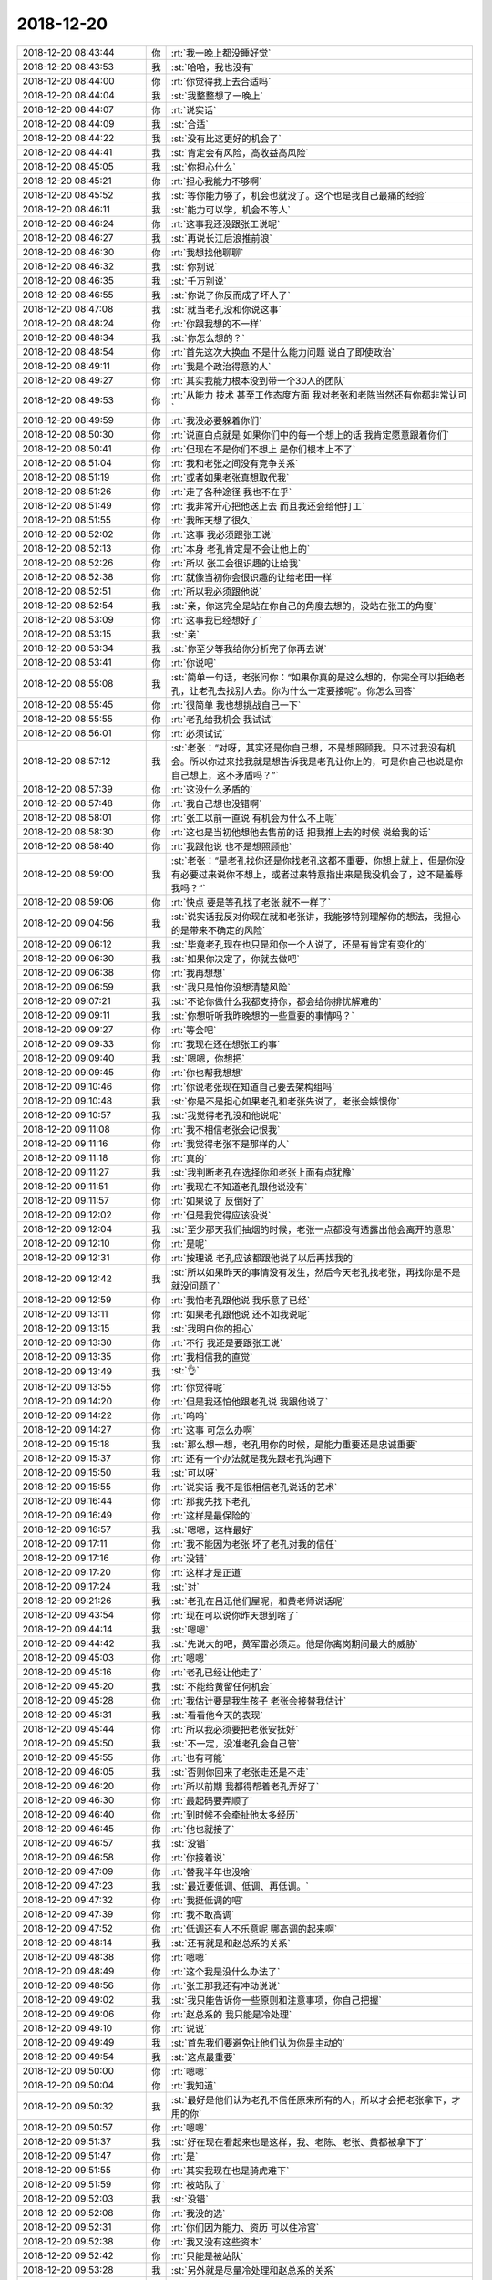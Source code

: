2018-12-20
-------------

.. list-table::
   :widths: 25, 1, 60

   * - 2018-12-20 08:43:44
     - 你
     - :rt:`我一晚上都没睡好觉`
   * - 2018-12-20 08:43:53
     - 我
     - :st:`哈哈，我也没有`
   * - 2018-12-20 08:44:00
     - 你
     - :rt:`你觉得我上去合适吗`
   * - 2018-12-20 08:44:04
     - 我
     - :st:`我整整想了一晚上`
   * - 2018-12-20 08:44:07
     - 你
     - :rt:`说实话`
   * - 2018-12-20 08:44:09
     - 我
     - :st:`合适`
   * - 2018-12-20 08:44:22
     - 我
     - :st:`没有比这更好的机会了`
   * - 2018-12-20 08:44:41
     - 我
     - :st:`肯定会有风险，高收益高风险`
   * - 2018-12-20 08:45:05
     - 我
     - :st:`你担心什么`
   * - 2018-12-20 08:45:21
     - 你
     - :rt:`担心我能力不够啊`
   * - 2018-12-20 08:45:52
     - 我
     - :st:`等你能力够了，机会也就没了。这个也是我自己最痛的经验`
   * - 2018-12-20 08:46:11
     - 我
     - :st:`能力可以学，机会不等人`
   * - 2018-12-20 08:46:24
     - 你
     - :rt:`这事我还没跟张工说呢`
   * - 2018-12-20 08:46:27
     - 我
     - :st:`再说长江后浪推前浪`
   * - 2018-12-20 08:46:30
     - 你
     - :rt:`我想找他聊聊`
   * - 2018-12-20 08:46:32
     - 我
     - :st:`你别说`
   * - 2018-12-20 08:46:35
     - 我
     - :st:`千万别说`
   * - 2018-12-20 08:46:55
     - 我
     - :st:`你说了你反而成了坏人了`
   * - 2018-12-20 08:47:08
     - 我
     - :st:`就当老孔没和你说这事`
   * - 2018-12-20 08:48:24
     - 你
     - :rt:`你跟我想的不一样`
   * - 2018-12-20 08:48:34
     - 我
     - :st:`你怎么想的？`
   * - 2018-12-20 08:48:54
     - 你
     - :rt:`首先这次大换血 不是什么能力问题 说白了即使政治`
   * - 2018-12-20 08:49:11
     - 你
     - :rt:`我是个政治得意的人`
   * - 2018-12-20 08:49:27
     - 你
     - :rt:`其实我能力根本没到带一个30人的团队`
   * - 2018-12-20 08:49:53
     - 你
     - :rt:`从能力 技术 甚至工作态度方面 我对老张和老陈当然还有你都非常认可`
   * - 2018-12-20 08:49:59
     - 你
     - :rt:`我没必要躲着你们`
   * - 2018-12-20 08:50:30
     - 你
     - :rt:`说直白点就是 如果你们中的每一个想上的话 我肯定愿意跟着你们`
   * - 2018-12-20 08:50:41
     - 你
     - :rt:`但现在不是你们不想上 是你们根本上不了`
   * - 2018-12-20 08:51:04
     - 你
     - :rt:`我和老张之间没有竞争关系`
   * - 2018-12-20 08:51:19
     - 你
     - :rt:`或者如果老张真想取代我`
   * - 2018-12-20 08:51:26
     - 你
     - :rt:`走了各种途径 我也不在乎`
   * - 2018-12-20 08:51:49
     - 你
     - :rt:`我非常开心把他送上去 而且我还会给他打工`
   * - 2018-12-20 08:51:55
     - 你
     - :rt:`我昨天想了很久`
   * - 2018-12-20 08:52:02
     - 你
     - :rt:`这事 我必须跟张工说`
   * - 2018-12-20 08:52:13
     - 你
     - :rt:`本身 老孔肯定是不会让他上的`
   * - 2018-12-20 08:52:26
     - 你
     - :rt:`所以 张工会很识趣的让给我`
   * - 2018-12-20 08:52:38
     - 你
     - :rt:`就像当初你会很识趣的让给老田一样`
   * - 2018-12-20 08:52:51
     - 你
     - :rt:`所以我必须跟他说`
   * - 2018-12-20 08:52:54
     - 我
     - :st:`亲，你这完全是站在你自己的角度去想的，没站在张工的角度`
   * - 2018-12-20 08:53:09
     - 你
     - :rt:`这事我已经想好了`
   * - 2018-12-20 08:53:15
     - 我
     - :st:`亲`
   * - 2018-12-20 08:53:34
     - 我
     - :st:`你至少等我给你分析完了你再去说`
   * - 2018-12-20 08:53:41
     - 你
     - :rt:`你说吧`
   * - 2018-12-20 08:55:08
     - 我
     - :st:`简单一句话，老张问你：“如果你真的是这么想的，你完全可以拒绝老孔，让老孔去找别人去。你为什么一定要接呢”。你怎么回答`
   * - 2018-12-20 08:55:45
     - 你
     - :rt:`很简单 我也想挑战自己一下`
   * - 2018-12-20 08:55:55
     - 你
     - :rt:`老孔给我机会 我试试`
   * - 2018-12-20 08:56:01
     - 你
     - :rt:`必须试试`
   * - 2018-12-20 08:57:12
     - 我
     - :st:`老张：“对呀，其实还是你自己想，不是想照顾我。只不过我没有机会。所以你过来找我就是想告诉我是老孔让你上的，可是你自己也说是你自己想上，这不矛盾吗？”`
   * - 2018-12-20 08:57:39
     - 你
     - :rt:`这没什么矛盾的`
   * - 2018-12-20 08:57:48
     - 你
     - :rt:`我自己想也没错啊`
   * - 2018-12-20 08:58:01
     - 你
     - :rt:`张工以前一直说 有机会为什么不上呢`
   * - 2018-12-20 08:58:30
     - 你
     - :rt:`这也是当初他想他去售前的话 把我推上去的时候 说给我的话`
   * - 2018-12-20 08:58:40
     - 你
     - :rt:`我跟他说 也不是想照顾他`
   * - 2018-12-20 08:59:00
     - 我
     - :st:`老张：“是老孔找你还是你找老孔这都不重要，你想上就上，但是你没有必要过来说你不想上，或者过来特意指出来是我没机会了，这不是羞辱我吗？“`
   * - 2018-12-20 08:59:06
     - 你
     - :rt:`快点 要是等孔找了老张 就不一样了`
   * - 2018-12-20 09:04:56
     - 我
     - :st:`说实话我反对你现在就和老张讲，我能够特别理解你的想法，我担心的是带来不确定的风险`
   * - 2018-12-20 09:06:12
     - 我
     - :st:`毕竟老孔现在也只是和你一个人说了，还是有肯定有变化的`
   * - 2018-12-20 09:06:30
     - 我
     - :st:`如果你决定了，你就去做吧`
   * - 2018-12-20 09:06:38
     - 你
     - :rt:`我再想想`
   * - 2018-12-20 09:06:59
     - 我
     - :st:`我只是怕你没想清楚风险`
   * - 2018-12-20 09:07:21
     - 我
     - :st:`不论你做什么我都支持你，都会给你排忧解难的`
   * - 2018-12-20 09:09:11
     - 我
     - :st:`你想听听我昨晚想的一些重要的事情吗？`
   * - 2018-12-20 09:09:27
     - 你
     - :rt:`等会吧`
   * - 2018-12-20 09:09:33
     - 你
     - :rt:`我现在还在想张工的事`
   * - 2018-12-20 09:09:40
     - 我
     - :st:`嗯嗯，你想把`
   * - 2018-12-20 09:09:45
     - 你
     - :rt:`你也帮我想想`
   * - 2018-12-20 09:10:46
     - 你
     - :rt:`你说老张现在知道自己要去架构组吗`
   * - 2018-12-20 09:10:48
     - 我
     - :st:`你是不是担心如果老孔和老张先说了，老张会嫉恨你`
   * - 2018-12-20 09:10:57
     - 我
     - :st:`我觉得老孔没和他说呢`
   * - 2018-12-20 09:11:08
     - 你
     - :rt:`我不相信老张会记恨我`
   * - 2018-12-20 09:11:16
     - 你
     - :rt:`我觉得老张不是那样的人`
   * - 2018-12-20 09:11:18
     - 你
     - :rt:`真的`
   * - 2018-12-20 09:11:27
     - 我
     - :st:`我判断老孔在选择你和老张上面有点犹豫`
   * - 2018-12-20 09:11:51
     - 你
     - :rt:`我现在不知道老孔跟他说没有`
   * - 2018-12-20 09:11:57
     - 你
     - :rt:`如果说了 反倒好了`
   * - 2018-12-20 09:12:02
     - 你
     - :rt:`但是我觉得应该没说`
   * - 2018-12-20 09:12:04
     - 我
     - :st:`至少那天我们抽烟的时候，老张一点都没有透露出他会离开的意思`
   * - 2018-12-20 09:12:10
     - 你
     - :rt:`是呢`
   * - 2018-12-20 09:12:31
     - 你
     - :rt:`按理说 老孔应该都跟他说了以后再找我的`
   * - 2018-12-20 09:12:42
     - 我
     - :st:`所以如果昨天的事情没有发生，然后今天老孔找老张，再找你是不是就没问题了`
   * - 2018-12-20 09:12:59
     - 你
     - :rt:`我怕老孔跟他说 我乐意了已经`
   * - 2018-12-20 09:13:11
     - 你
     - :rt:`如果老孔跟他说 还不如我说呢`
   * - 2018-12-20 09:13:15
     - 我
     - :st:`我明白你的担心`
   * - 2018-12-20 09:13:30
     - 你
     - :rt:`不行 我还是要跟张工说`
   * - 2018-12-20 09:13:35
     - 你
     - :rt:`我相信我的直觉`
   * - 2018-12-20 09:13:49
     - 我
     - :st:`👌`
   * - 2018-12-20 09:13:55
     - 你
     - :rt:`你觉得呢`
   * - 2018-12-20 09:14:20
     - 你
     - :rt:`但是我还怕他跟老孔说 我跟他说了`
   * - 2018-12-20 09:14:22
     - 你
     - :rt:`呜呜`
   * - 2018-12-20 09:14:27
     - 你
     - :rt:`这事 可怎么办啊`
   * - 2018-12-20 09:15:18
     - 我
     - :st:`那么想一想，老孔用你的时候，是能力重要还是忠诚重要`
   * - 2018-12-20 09:15:37
     - 你
     - :rt:`还有一个办法就是我先跟老孔沟通下`
   * - 2018-12-20 09:15:50
     - 我
     - :st:`可以呀`
   * - 2018-12-20 09:15:55
     - 你
     - :rt:`说实话 我不是很相信老孔说话的艺术`
   * - 2018-12-20 09:16:44
     - 你
     - :rt:`那我先找下老孔`
   * - 2018-12-20 09:16:49
     - 你
     - :rt:`这样是最保险的`
   * - 2018-12-20 09:16:57
     - 我
     - :st:`嗯嗯，这样最好`
   * - 2018-12-20 09:17:11
     - 你
     - :rt:`我不能因为老张 坏了老孔对我的信任`
   * - 2018-12-20 09:17:16
     - 你
     - :rt:`没错`
   * - 2018-12-20 09:17:20
     - 你
     - :rt:`这样才是正道`
   * - 2018-12-20 09:17:24
     - 我
     - :st:`对`
   * - 2018-12-20 09:21:26
     - 我
     - :st:`老孔在吕迅他们屋呢，和黄老师说话呢`
   * - 2018-12-20 09:43:54
     - 你
     - :rt:`现在可以说你昨天想到啥了`
   * - 2018-12-20 09:44:14
     - 我
     - :st:`嗯嗯`
   * - 2018-12-20 09:44:42
     - 我
     - :st:`先说大的吧，黄军雷必须走。他是你离岗期间最大的威胁`
   * - 2018-12-20 09:45:03
     - 你
     - :rt:`嗯嗯`
   * - 2018-12-20 09:45:16
     - 你
     - :rt:`老孔已经让他走了`
   * - 2018-12-20 09:45:20
     - 我
     - :st:`不能给黄留任何机会`
   * - 2018-12-20 09:45:28
     - 你
     - :rt:`我估计要是我生孩子 老张会接替我估计`
   * - 2018-12-20 09:45:31
     - 我
     - :st:`看看他今天的表现`
   * - 2018-12-20 09:45:44
     - 你
     - :rt:`所以我必须要把老张安抚好`
   * - 2018-12-20 09:45:50
     - 我
     - :st:`不一定，没准老孔会自己管`
   * - 2018-12-20 09:45:55
     - 你
     - :rt:`也有可能`
   * - 2018-12-20 09:46:05
     - 我
     - :st:`否则你回来了老张走还是不走`
   * - 2018-12-20 09:46:20
     - 你
     - :rt:`所以前期 我都得帮着老孔弄好了`
   * - 2018-12-20 09:46:30
     - 你
     - :rt:`最起码要弄顺了`
   * - 2018-12-20 09:46:40
     - 你
     - :rt:`到时候不会牵扯他太多经历`
   * - 2018-12-20 09:46:45
     - 你
     - :rt:`他也就接了`
   * - 2018-12-20 09:46:57
     - 我
     - :st:`没错`
   * - 2018-12-20 09:46:58
     - 你
     - :rt:`你接着说`
   * - 2018-12-20 09:47:09
     - 你
     - :rt:`替我半年也没啥`
   * - 2018-12-20 09:47:23
     - 我
     - :st:`最近要低调、低调、再低调。`
   * - 2018-12-20 09:47:32
     - 你
     - :rt:`我挺低调的吧`
   * - 2018-12-20 09:47:39
     - 你
     - :rt:`我不敢高调`
   * - 2018-12-20 09:47:52
     - 你
     - :rt:`低调还有人不乐意呢 哪高调的起来啊`
   * - 2018-12-20 09:48:14
     - 我
     - :st:`还有就是和赵总系的关系`
   * - 2018-12-20 09:48:38
     - 你
     - :rt:`嗯嗯`
   * - 2018-12-20 09:48:49
     - 你
     - :rt:`这个我是没什么办法了`
   * - 2018-12-20 09:48:56
     - 你
     - :rt:`张工那我还有冲动说说`
   * - 2018-12-20 09:49:02
     - 我
     - :st:`我只能告诉你一些原则和注意事项，你自己把握`
   * - 2018-12-20 09:49:06
     - 你
     - :rt:`赵总系的 我只能是冷处理`
   * - 2018-12-20 09:49:10
     - 你
     - :rt:`说说`
   * - 2018-12-20 09:49:49
     - 我
     - :st:`首先我们要避免让他们认为你是主动的`
   * - 2018-12-20 09:49:54
     - 我
     - :st:`这点最重要`
   * - 2018-12-20 09:50:00
     - 你
     - :rt:`嗯嗯`
   * - 2018-12-20 09:50:04
     - 你
     - :rt:`我知道`
   * - 2018-12-20 09:50:32
     - 我
     - :st:`最好是他们认为老孔不信任原来所有的人，所以才会把老张拿下，才用的你`
   * - 2018-12-20 09:50:57
     - 你
     - :rt:`嗯嗯`
   * - 2018-12-20 09:51:37
     - 我
     - :st:`好在现在看起来也是这样，我、老陈、老张、黄都被拿下了`
   * - 2018-12-20 09:51:47
     - 你
     - :rt:`是`
   * - 2018-12-20 09:51:55
     - 你
     - :rt:`其实我现在也是骑虎难下`
   * - 2018-12-20 09:51:59
     - 你
     - :rt:`被站队了`
   * - 2018-12-20 09:52:03
     - 我
     - :st:`没错`
   * - 2018-12-20 09:52:08
     - 你
     - :rt:`我没的选`
   * - 2018-12-20 09:52:31
     - 你
     - :rt:`你们因为能力、资历 可以住冷宫`
   * - 2018-12-20 09:52:38
     - 你
     - :rt:`我又没有这些资本`
   * - 2018-12-20 09:52:42
     - 你
     - :rt:`只能是被站队`
   * - 2018-12-20 09:53:28
     - 我
     - :st:`另外就是尽量冷处理和赵总系的关系`
   * - 2018-12-20 09:53:47
     - 我
     - :st:`主要还是怕有些小道消息传到老孔那里`
   * - 2018-12-20 09:53:54
     - 你
     - :rt:`嗯嗯`
   * - 2018-12-20 09:53:57
     - 我
     - :st:`特别是你离岗期间`
   * - 2018-12-20 09:53:58
     - 你
     - :rt:`知道知道`
   * - 2018-12-20 09:54:15
     - 你
     - :rt:`我跟赵总的关系 最清楚的就是王欣和老杨`
   * - 2018-12-20 09:54:16
     - 我
     - :st:`你在的时候老孔信任你，也能看见你的表现，问题不大`
   * - 2018-12-20 09:54:26
     - 你
     - :rt:`我不担心`
   * - 2018-12-20 09:54:37
     - 你
     - :rt:`他要是真不信任我 我也认了`
   * - 2018-12-20 09:54:44
     - 你
     - :rt:`这些事我都不在意`
   * - 2018-12-20 09:54:57
     - 我
     - :st:`嗯嗯`
   * - 2018-12-20 09:55:03
     - 你
     - :rt:`你接着说吧`
   * - 2018-12-20 09:55:16
     - 我
     - :st:`后面就是分组了`
   * - 2018-12-20 09:55:24
     - 你
     - :rt:`是`
   * - 2018-12-20 09:55:56
     - 你
     - :rt:`说说`
   * - 2018-12-20 09:56:02
     - 你
     - :rt:`你是说技术支持的分组吗`
   * - 2018-12-20 09:56:23
     - 我
     - :st:`不是`
   * - 2018-12-20 09:56:35
     - 我
     - :st:`是你管的所有人分组`
   * - 2018-12-20 09:56:57
     - 我
     - :st:`首先就是刘辉`
   * - 2018-12-20 09:57:06
     - 你
     - :rt:`我相中的几个人`
   * - 2018-12-20 09:58:02
     - 你
     - :rt:`刘辉 常建卯 晓亮`
   * - 2018-12-20 09:58:31
     - 你
     - :rt:`最难搞定的估计就是刘辉`
   * - 2018-12-20 09:58:36
     - 我
     - :st:`亲，技术分组你要想好，我不建议你干涉太多`
   * - 2018-12-20 09:58:52
     - 我
     - :st:`刘辉其实挺好搞定的`
   * - 2018-12-20 09:58:58
     - 你
     - :rt:`啥意思`
   * - 2018-12-20 09:59:03
     - 你
     - :rt:`没听明白`
   * - 2018-12-20 09:59:27
     - 我
     - :st:`你让刘辉全负责就行了`
   * - 2018-12-20 09:59:33
     - 我
     - :st:`当然不是这么简单`
   * - 2018-12-20 09:59:40
     - 我
     - :st:`打字说起来很费劲`
   * - 2018-12-20 10:00:32
     - 我
     - :st:`简单点说至少近期表面上你要让刘辉主持支持的大局`
   * - 2018-12-20 10:00:42
     - 你
     - :rt:`你说的没错`
   * - 2018-12-20 10:00:45
     - 我
     - :st:`包括人员分工、工作安排等等都要听他的`
   * - 2018-12-20 10:01:04
     - 你
     - :rt:`老孔也有一些想法`
   * - 2018-12-20 10:01:13
     - 我
     - :st:`刘辉是一个不爱管事的主，你就说啥事你顶着就行`
   * - 2018-12-20 10:01:25
     - 我
     - :st:`我先去找关连坡，回来再说`
   * - 2018-12-20 10:01:28
     - 你
     - :rt:`好`
   * - 2018-12-20 10:01:30
     - 你
     - :rt:`去吧`
   * - 2018-12-20 10:09:30
     - 你
     - :rt:`还说吗？`
   * - 2018-12-20 10:09:41
     - 我
     - :st:`稍等，我拿快递`
   * - 2018-12-20 10:11:32
     - 我
     - :st:`任命邮件下来了`
   * - 2018-12-20 10:11:51
     - 我
     - :st:`没看懂王树强是啥职位`
   * - 2018-12-20 10:13:27
     - 你
     - :rt:`没说张工啊`
   * - 2018-12-20 10:13:42
     - 你
     - :rt:`王树强水平比你们差远了`
   * - 2018-12-20 10:13:57
     - 我
     - :st:`哈哈`
   * - 2018-12-20 10:15:26
     - 你
     - :rt:`他就是原来张杰那个角色`
   * - 2018-12-20 10:15:51
     - 我
     - :st:`他们干啥呢？`
   * - 2018-12-20 10:17:26
     - 我
     - :st:`刚才他们是介绍新人吗？`
   * - 2018-12-20 10:19:13
     - 你
     - :rt:`是`
   * - 2018-12-20 10:19:27
     - 我
     - :st:`黄老师组织的？`
   * - 2018-12-20 10:27:00
     - 你
     - :rt:`是`
   * - 2018-12-20 10:27:18
     - 我
     - :st:`为啥还有刘畅呢`
   * - 2018-12-20 10:27:29
     - 你
     - :rt:`凑热闹呗`
   * - 2018-12-20 10:27:38
     - 你
     - :rt:`刘畅直接管张学叫学哥`
   * - 2018-12-20 10:27:42
     - 你
     - :rt:`活没恶心死我`
   * - 2018-12-20 10:27:43
     - 我
     - :st:`不是吧`
   * - 2018-12-20 10:27:59
     - 我
     - :st:`刘畅老公原来在张学手下`
   * - 2018-12-20 10:28:05
     - 你
     - :rt:`哦`
   * - 2018-12-20 10:28:08
     - 你
     - :rt:`要么呢`
   * - 2018-12-20 10:28:10
     - 你
     - :rt:`明白了`
   * - 2018-12-20 10:28:25
     - 你
     - :rt:`我去隔壁看软需去了`
   * - 2018-12-20 10:28:30
     - 你
     - :rt:`微信电话发`
   * - 2018-12-20 10:28:38
     - 你
     - :rt:`连观察下动静`
   * - 2018-12-20 10:29:04
     - 我
     - :st:`嗯嗯`
   * - 2018-12-20 10:35:38
     - 我
     - :st:`黄老师必须拿下`
   * - 2018-12-20 10:35:54
     - 我
     - :st:`他太高调了，对你的威胁太大了`
   * - 2018-12-20 10:44:58
     - 你
     - :rt:`是吗`
   * - 2018-12-20 10:45:05
     - 我
     - :st:`亲，你必须上去，必须掌握最大的权力`
   * - 2018-12-20 10:45:29
     - 你
     - :rt:`啥意思`
   * - 2018-12-20 10:45:33
     - 我
     - :st:`黄和刘畅今天太高调了，显然已经认为是自己当家做主了`
   * - 2018-12-20 10:45:42
     - 你
     - :rt:`是`
   * - 2018-12-20 10:46:00
     - 我
     - :st:`但凡你弱一点，黄就有可能翻盘`
   * - 2018-12-20 10:46:11
     - 你
     - :rt:`嗯`
   * - 2018-12-20 10:46:21
     - 我
     - :st:`你掌握的权力越大，你越安全`
   * - 2018-12-20 10:46:42
     - 我
     - :st:`所以利用老孔现在对你的信任，首先就是要把黄搞下去`
   * - 2018-12-20 10:46:51
     - 你
     - :rt:`怎么搞？`
   * - 2018-12-20 10:47:10
     - 我
     - :st:`你就坚持让黄去架构组`
   * - 2018-12-20 10:47:36
     - 你
     - :rt:`我必须要让他去`
   * - 2018-12-20 10:48:00
     - 我
     - :st:`李杰和我聊天呢，问我你的变动。我还是别和她说了，就说不知道，行不`
   * - 2018-12-20 10:48:32
     - 你
     - :rt:`行`
   * - 2018-12-20 10:48:36
     - 你
     - :rt:`我没告诉她`
   * - 2018-12-20 10:48:53
     - 我
     - :st:`嗯嗯`
   * - 2018-12-20 10:59:22
     - 我
     - :st:`和你说一个好玩的事情，刚才我去找关连坡交接工作，结果他不知道是要接我的组，当时特别惊讶，说：“我接的的是您的组吗？”。`
   * - 2018-12-20 10:59:43
     - 我
     - :st:`结果他说他要忙，也没有交接`
   * - 2018-12-20 11:00:46
     - 你
     - :rt:`我听到你俩说话了`
   * - 2018-12-20 11:01:02
     - 我
     - :st:`🙂`
   * - 2018-12-20 11:01:33
     - 你
     - :rt:`你是说他跟你端架子吗`
   * - 2018-12-20 11:01:44
     - 我
     - :st:`不是`
   * - 2018-12-20 11:02:06
     - 我
     - :st:`我是说老孔压根就没有和他们说过`
   * - 2018-12-20 11:02:21
     - 我
     - :st:`所以这些安排都是老孔自己做的`
   * - 2018-12-20 11:02:39
     - 你
     - :rt:`表明什么？`
   * - 2018-12-20 11:02:48
     - 我
     - :st:`老孔的控制欲很强`
   * - 2018-12-20 11:08:56
     - 你
     - :rt:`你将来会搬到老陈屋里去吗`
   * - 2018-12-20 11:09:06
     - 你
     - :rt:`明天你还开一部的会吗`
   * - 2018-12-20 11:09:08
     - 我
     - :st:`可能性很大`
   * - 2018-12-20 11:09:11
     - 我
     - :st:`不开了`
   * - 2018-12-20 11:09:17
     - 你
     - :rt:`嗯嗯 别开了`
   * - 2018-12-20 11:09:24
     - 你
     - :rt:`那我还去不`
   * - 2018-12-20 11:09:27
     - 你
     - :rt:`你觉得呢`
   * - 2018-12-20 11:09:29
     - 我
     - :st:`去`
   * - 2018-12-20 11:09:35
     - 我
     - :st:`我觉得老孔应该去`
   * - 2018-12-20 11:09:40
     - 你
     - :rt:`好吧`
   * - 2018-12-20 11:09:55
     - 你
     - :rt:`跟我说说张学的背景`
   * - 2018-12-20 11:10:02
     - 你
     - :rt:`说来公司9年了`
   * - 2018-12-20 11:10:15
     - 你
     - :rt:`他擅长什么 做事风格如何`
   * - 2018-12-20 11:10:18
     - 我
     - :st:`张学其实没啥背景`
   * - 2018-12-20 11:10:24
     - 我
     - :st:`也没有擅长的`
   * - 2018-12-20 11:10:25
     - 你
     - :rt:`哪个学校毕业的`
   * - 2018-12-20 11:10:28
     - 你
     - :rt:`啊？`
   * - 2018-12-20 11:10:32
     - 你
     - :rt:`技术不行啊`
   * - 2018-12-20 11:10:36
     - 我
     - :st:`他原来当过老师`
   * - 2018-12-20 11:11:08
     - 我
     - :st:`他比较懒`
   * - 2018-12-20 11:11:27
     - 我
     - :st:`一般不会亲自干活，都是让别人去`
   * - 2018-12-20 11:12:04
     - 我
     - :st:`技术上一般，就是经验比较多`
   * - 2018-12-20 11:12:14
     - 你
     - :rt:`哦`
   * - 2018-12-20 11:12:19
     - 你
     - :rt:`啥的经验多`
   * - 2018-12-20 11:12:21
     - 我
     - :st:`要不然也不会把 UP 搞砸了`
   * - 2018-12-20 11:12:30
     - 我
     - :st:`就是写代码的`
   * - 2018-12-20 11:13:02
     - 你
     - :rt:`不是说特别厉害么`
   * - 2018-12-20 11:13:11
     - 我
     - :st:`哪有呀`
   * - 2018-12-20 11:13:26
     - 我
     - :st:`其实当初绝大多数技术都是王建忠干的`
   * - 2018-12-20 11:13:32
     - 我
     - :st:`张学比较会说`
   * - 2018-12-20 11:13:39
     - 我
     - :st:`有点类似王志`
   * - 2018-12-20 11:13:41
     - 你
     - :rt:`你听谁说得`
   * - 2018-12-20 11:13:58
     - 我
     - :st:`当初我们都是邻居呀`
   * - 2018-12-20 11:14:27
     - 我
     - :st:`而且我是做集群的，他也是做集群的，平时总是会关注的`
   * - 2018-12-20 11:15:10
     - 你
     - :rt:`哦是吧`
   * - 2018-12-20 11:15:14
     - 我
     - :st:`王建忠是一个特别闷的人，特别不喜欢出面，所有的事情都是张学出面`
   * - 2018-12-20 11:15:22
     - 你
     - :rt:`哦`
   * - 2018-12-20 11:15:30
     - 我
     - :st:`真正技术交流的时候，张学都说不清，我们都是直接问建忠`
   * - 2018-12-20 11:15:44
     - 我
     - :st:`就算是找张学他也让我们找建忠`
   * - 2018-12-20 11:16:46
     - 我
     - :st:`你看现在张学不是使唤关连坡嘛`
   * - 2018-12-20 11:17:30
     - 我
     - :st:`张学不是一个太爱管事的主，只要没人麻烦他，他一般不会发表意见`
   * - 2018-12-20 11:17:48
     - 我
     - :st:`任职资格开会的时候也是一样`
   * - 2018-12-20 11:17:52
     - 你
     - :rt:`嗯嗯`
   * - 2018-12-20 11:18:11
     - 你
     - :rt:`张学要是这么不济 还这么厉害啊`
   * - 2018-12-20 11:18:16
     - 你
     - :rt:`我现在有点懵了`
   * - 2018-12-20 11:18:39
     - 我
     - :st:`我不知道你说的厉害是什么`
   * - 2018-12-20 11:18:54
     - 你
     - :rt:`他现在取代的是老陈`
   * - 2018-12-20 11:18:56
     - 我
     - :st:`是指他带一个团队吗？`
   * - 2018-12-20 11:19:04
     - 你
     - :rt:`而且还能跟鹿鸣叫板`
   * - 2018-12-20 11:19:07
     - 你
     - :rt:`能不厉害吗`
   * - 2018-12-20 11:19:10
     - 我
     - :st:`哈哈`
   * - 2018-12-20 11:19:25
     - 我
     - :st:`我明白了，我和你说说吧`
   * - 2018-12-20 11:20:01
     - 我
     - :st:`你知道原来老陈和吕迅他们做安全数据库8s 吧`
   * - 2018-12-20 11:20:39
     - 你
     - :rt:`恩`
   * - 2018-12-20 11:20:47
     - 我
     - :st:`当初吕迅是从鹿明手里接过来的`
   * - 2018-12-20 11:21:15
     - 我
     - :st:`当时是武总刚来，说做分析数据库，鹿明就去做8a 单机了`
   * - 2018-12-20 11:21:30
     - 我
     - :st:`当时做集群的是张绍勇`
   * - 2018-12-20 11:22:10
     - 我
     - :st:`RDB 当时是基于8a 开发的，我看代码里面全是张绍勇加的注释`
   * - 2018-12-20 11:22:46
     - 我
     - :st:`gcluster 是张绍勇，gcware 是施宁，加载工具是孟祥斌`
   * - 2018-12-20 11:23:00
     - 我
     - :st:`张学只是张绍勇下面的一个组长`
   * - 2018-12-20 12:06:34
     - 你
     - :rt:`嗯`
   * - 2018-12-20 12:06:41
     - 你
     - :rt:`爬的挺快的`
   * - 2018-12-20 12:07:08
     - 我
     - :st:`应该说他的命也挺好，点都赶上了`
   * - 2018-12-20 12:08:12
     - 我
     - :st:`8a 刚做好之后张绍勇要和大崔一起去推销，所以研发当时就让张学管了`
   * - 2018-12-20 12:09:12
     - 我
     - :st:`武总又一直把集群当成重点，所以张学就这么上来了`
   * - 2018-12-20 13:47:26
     - 我
     - :st:`说的几个点都是咱们现在遇到的问题`
   * - 2018-12-20 13:47:36
     - 你
     - :rt:`是啊`
   * - 2018-12-20 13:47:58
     - 你
     - :rt:`就是从咱们这收集的`
   * - 2018-12-20 14:11:08
     - 我
     - :st:`听起来老孔没和张学沟通过`
   * - 2018-12-20 14:11:25
     - 你
     - :rt:`没错`
   * - 2018-12-20 14:24:43
     - 你
     - :rt:`亲，你有没有很失望`
   * - 2018-12-20 14:24:55
     - 我
     - :st:`没有`
   * - 2018-12-20 14:25:06
     - 你
     - :rt:`我特别怕你难受`
   * - 2018-12-20 14:25:18
     - 我
     - :st:`嗯嗯，不会的。`
   * - 2018-12-20 14:25:34
     - 我
     - :st:`现在我的心思完全不在这些事情上，都在你身上呢`
   * - 2018-12-20 14:25:47
     - 你
     - :rt:`那就好`
   * - 2018-12-20 14:26:54
     - 我
     - :st:`你是去开评审会了吗`
   * - 2018-12-20 15:22:51
     - 我
     - :st:`老孔是不是还没和老张说呢`
   * - 2018-12-20 15:23:01
     - 你
     - :rt:`不知道`
   * - 2018-12-20 15:23:08
     - 你
     - :rt:`估计没有`
   * - 2018-12-20 15:23:13
     - 你
     - :rt:`上午老张一直在开会`
   * - 2018-12-20 15:23:50
     - 我
     - :st:`和老张说完了这事就定了`
   * - 2018-12-20 15:24:53
     - 我
     - :st:`docker 这事之前不是交给张工了吗`
   * - 2018-12-20 15:25:00
     - 我
     - :st:`你先问问吧`
   * - 2018-12-20 15:25:02
     - 你
     - :rt:`新提的需求`
   * - 2018-12-20 15:25:18
     - 我
     - :st:`我以前让陈彪做过，他也做出来`
   * - 2018-12-20 15:25:38
     - 我
     - :st:`不过当时他是业余时间做的，我也就没有认真测试`
   * - 2018-12-20 15:25:39
     - 你
     - :rt:`你看看刘畅这样`
   * - 2018-12-20 15:25:48
     - 我
     - :st:`现在刘畅和黄都特别活跃`
   * - 2018-12-20 15:26:07
     - 你
     - :rt:`孔总表扬了两句就不知道姓啥了`
   * - 2018-12-20 15:26:18
     - 你
     - :rt:`说话声音都大了`
   * - 2018-12-20 15:26:24
     - 你
     - :rt:`也不知道她哪来的底气`
   * - 2018-12-20 15:26:32
     - 你
     - :rt:`我去问问阿彪`
   * - 2018-12-20 15:26:34
     - 我
     - :st:`她哪次都这样`
   * - 2018-12-20 15:26:51
     - 我
     - :st:`嗯嗯，你去问问，上次他给我的文件我重做机器给删了`
   * - 2018-12-20 15:26:56
     - 我
     - :st:`你看看他还有没有`
   * - 2018-12-20 15:27:03
     - 我
     - :st:`不过不知道他用的哪个版本`
   * - 2018-12-20 15:27:08
     - 你
     - :rt:`没事拉`
   * - 2018-12-20 15:27:15
     - 我
     - :st:`我估计需要重新做`
   * - 2018-12-20 15:27:16
     - 你
     - :rt:`这个项目就是ZC销售的那个`
   * - 2018-12-20 15:27:18
     - 你
     - :rt:`不想给他做`
   * - 2018-12-20 15:27:22
     - 你
     - :rt:`太不靠谱`
   * - 2018-12-20 15:27:27
     - 我
     - :st:`嗯嗯`
   * - 2018-12-20 15:59:00
     - 我
     - [链接] `王雪松和IThink的聊天记录 <https://support.weixin.qq.com/cgi-bin/mmsupport-bin/readtemplate?t=page/favorite_record__w_unsupport>`_
   * - 2018-12-20 16:00:29
     - 你
     - :rt:`老孔还是做了很多工作的`
   * - 2018-12-20 16:00:42
     - 我
     - :st:`嗯嗯`
   * - 2018-12-20 16:08:47
     - 我
     - :st:`其实 sds 可以搞定，你自己知道就行了`
   * - 2018-12-20 16:08:55
     - 你
     - :rt:`啊？`
   * - 2018-12-20 16:08:58
     - 你
     - :rt:`你确定吗`
   * - 2018-12-20 16:09:47
     - 我
     - :st:`sds 的难点在怎么挂共享存储，Docker 这点上有点问题`
   * - 2018-12-20 16:10:13
     - 你
     - :rt:`那是DOCKER的问题还是SDS的问题`
   * - 2018-12-20 16:10:18
     - 我
     - :st:`docker`
   * - 2018-12-20 16:10:29
     - 我
     - :st:`所以陈彪没能搞定`
   * - 2018-12-20 16:10:30
     - 你
     - :rt:`那我们能改docker吗`
   * - 2018-12-20 16:10:38
     - 你
     - :rt:`sds不支持是L2给的结论`
   * - 2018-12-20 16:10:41
     - 你
     - :rt:`不是我们给的`
   * - 2018-12-20 16:10:54
     - 我
     - :st:`哦，我还以为陈彪说的呢`
   * - 2018-12-20 16:11:00
     - 你
     - :rt:`不是陈彪说得`
   * - 2018-12-20 16:11:11
     - 我
     - :st:`陈彪和我提过`
   * - 2018-12-20 16:11:13
     - 你
     - :rt:`当初大连AK跟浪潮的干个什么玩意`
   * - 2018-12-20 16:11:18
     - 你
     - :rt:`L2捣鼓的`
   * - 2018-12-20 16:11:24
     - 我
     - :st:`嗯嗯`
   * - 2018-12-20 16:12:11
     - 我
     - :st:`其实只要存储能挂到 docker 上，剩下的就区别不大了`
   * - 2018-12-20 16:12:41
     - 你
     - :rt:`1071你看`
   * - 2018-12-20 16:12:43
     - 你
     - :rt:`下`
   * - 2018-12-20 16:14:41
     - 我
     - :st:`就是我说的问题`
   * - 2018-12-20 16:15:35
     - 我
     - :st:`同一台机器两个docker部署SDS，运行正常。`
       :st:`---------`
       :st:`这个就是因为 docker 挂载卷的时候，同一台机器没有问题，不同机器的挂载就会有问题`
   * - 2018-12-20 16:16:44
     - 我
     - :st:`这个其实也算不上 docker 的问题，docker 不是虚拟机，所以涉及到网络和磁盘这类底层设备的时候都会有问题`
   * - 2018-12-20 16:17:55
     - 你
     - :rt:`没搞明白哎`
   * - 2018-12-20 16:18:27
     - 我
     - :st:`简单说就是 docker 是使用cgroup，本身不隔离网络和存储。虚拟机是隔离网络和存储的`
   * - 2018-12-20 16:19:03
     - 我
     - :st:`像 sds 这种需要复杂存储功能支持，cgroup 就力不从心了`
   * - 2018-12-20 16:19:19
     - 你
     - :rt:`哦 明白了`
   * - 2018-12-20 16:19:48
     - 我
     - :st:`另外 docker 设计的时候其实就是想最大化利用单机资源，面向的是云`
   * - 2018-12-20 16:20:25
     - 我
     - :st:`像 sds 这种天然需要跨机器边界的架构 docker 支持很差`
   * - 2018-12-20 16:22:19
     - 你
     - :rt:`明白了`
   * - 2018-12-20 16:22:27
     - 你
     - :rt:`那RSS为什么能成功呢`
   * - 2018-12-20 16:22:38
     - 你
     - :rt:`RSS本质不是跨机器边界的`
   * - 2018-12-20 16:22:42
     - 你
     - :rt:`是2个机器`
   * - 2018-12-20 16:22:57
     - 你
     - :rt:`SDS是把一个机器的计算和存储分开了`
   * - 2018-12-20 16:23:02
     - 我
     - :st:`对呀`
   * - 2018-12-20 16:23:06
     - 你
     - :rt:`所以docker就完蛋了`
   * - 2018-12-20 16:23:18
     - 我
     - :st:`对`
   * - 2018-12-20 16:23:59
     - 我
     - :st:`他们想的是：两个 docker 容器可以访问 docker 宿主机之外的存储`
   * - 2018-12-20 16:24:45
     - 你
     - :rt:`没错`
   * - 2018-12-20 16:24:49
     - 我
     - :st:`这个就涉及到了 Linux 底层存储和网络的东西，这些东西 docker 是控制不了的`
   * - 2018-12-20 16:24:50
     - 你
     - :rt:`这么说我就懂了`
   * - 2018-12-20 16:25:03
     - 你
     - :rt:`刚才咱们开会 王树强建了一个群`
   * - 2018-12-20 16:25:15
     - 你
     - :rt:`孔总把我拉进去了`
   * - 2018-12-20 16:25:20
     - 你
     - :rt:`那里边就缺你`
   * - 2018-12-20 16:25:27
     - 我
     - :st:`呵呵`
   * - 2018-12-20 16:25:31
     - 你
     - :rt:`我拉你也不合适了`
   * - 2018-12-20 16:25:33
     - 我
     - :st:`就这样吧`
   * - 2018-12-20 16:25:43
     - 我
     - :st:`我去调研 etcd 去[流泪]`
   * - 2018-12-20 16:25:54
     - 你
     - :rt:`嗯嗯`
   * - 2018-12-20 16:26:00
     - 你
     - :rt:`别难过`
   * - 2018-12-20 16:26:08
     - 你
     - :rt:`不做事 落得清闲`
   * - 2018-12-20 16:26:14
     - 我
     - :st:`说实话我真不明白老孔是怎么想的`
   * - 2018-12-20 16:26:23
     - 你
     - :rt:`我也不明白`
   * - 2018-12-20 16:26:34
     - 我
     - :st:`估计他还是太忌惮我了`
   * - 2018-12-20 16:26:35
     - 你
     - :rt:`要是真想边缘你 这个会没必要叫你`
   * - 2018-12-20 16:26:44
     - 你
     - :rt:`他肯定不是忌惮你`
   * - 2018-12-20 16:26:56
     - 我
     - :st:`怎么讲？`
   * - 2018-12-20 16:28:07
     - 你
     - :rt:`我觉得他不是不想用你`
   * - 2018-12-20 16:28:14
     - 你
     - :rt:`他对你很纠结`
   * - 2018-12-20 16:28:27
     - 我
     - :st:`对呀`
   * - 2018-12-20 16:28:28
     - 你
     - :rt:`他忌惮的是老陈`
   * - 2018-12-20 16:28:46
     - 我
     - :st:`正是因为他忌惮我所以他才很纠结`
   * - 2018-12-20 16:30:06
     - 我
     - :st:`他想用我的能力，但是他也知道我的影响力很大`
   * - 2018-12-20 16:30:29
     - 你
     - :rt:`我觉得他没看上你的管理 他舍不得的是你的技术`
   * - 2018-12-20 16:30:39
     - 我
     - :st:`哈哈，你说错了`
   * - 2018-12-20 16:30:45
     - 你
     - :rt:`啊`
   * - 2018-12-20 16:31:03
     - 我
     - :st:`正是因为我的管理强，他才不想用我。`
   * - 2018-12-20 16:31:22
     - 你
     - :rt:`他昨天跟我说 你和老陈把研发的人 带的都很麻木`
   * - 2018-12-20 16:31:28
     - 你
     - :rt:`事不关己高高挂起`
   * - 2018-12-20 16:31:41
     - 你
     - :rt:`这是他跟我说得 不知道真的假的`
   * - 2018-12-20 16:31:45
     - 你
     - :rt:`没有狼性`
   * - 2018-12-20 16:31:49
     - 你
     - :rt:`他说的`
   * - 2018-12-20 16:31:52
     - 我
     - :st:`我去年连着带两个团队做8t mpp，全都成了，能说管理能力差`
   * - 2018-12-20 16:32:09
     - 我
     - :st:`这个明显是找借口啦`
   * - 2018-12-20 16:32:14
     - 你
     - :rt:`是吧`
   * - 2018-12-20 16:33:08
     - 我
     - :st:`去年上半年第一次做 mpp，做成后武总在研发周会上特意讲了说出乎他意料之外，没想到这么短时间真做成了，当时老孔在`
   * - 2018-12-20 16:33:54
     - 你
     - :rt:`明白了`
   * - 2018-12-20 16:33:59
     - 我
     - :st:`简单说，他要让我给关连坡让道，必须有一个合适的理由，这个理由不是给我的，是给大家看的`
   * - 2018-12-20 16:34:22
     - 我
     - :st:`否则他就很难做了，上次高杰的事情已经让他很被动了`
   * - 2018-12-20 16:34:35
     - 你
     - :rt:`嗯嗯`
   * - 2018-12-20 16:34:41
     - 你
     - :rt:`然后呢`
   * - 2018-12-20 16:35:00
     - 你
     - :rt:`说说你为啥没想明白`
   * - 2018-12-20 16:36:59
     - 我
     - :st:`没想明白的是下午这个会明明可以不喊我的`
   * - 2018-12-20 16:37:16
     - 你
     - :rt:`这也是我比较困惑的`
   * - 2018-12-20 16:37:21
     - 你
     - :rt:`感觉很奇怪`
   * - 2018-12-20 16:37:24
     - 你
     - :rt:`为啥喊你`
   * - 2018-12-20 16:37:34
     - 我
     - :st:`可是你喊了哪怕是做做样子也应该把我拉进去`
   * - 2018-12-20 16:37:40
     - 你
     - :rt:`对啊`
   * - 2018-12-20 16:37:44
     - 我
     - :st:`否则我这边很难受呀`
   * - 2018-12-20 16:38:04
     - 你
     - :rt:`最开始张工说拉我 我说我不进`
   * - 2018-12-20 16:38:23
     - 你
     - :rt:`后来我看孔总拉的我 按理说他肯定是扫看谁没加进去`
   * - 2018-12-20 16:38:28
     - 你
     - :rt:`结果他只拉了我`
   * - 2018-12-20 16:38:31
     - 你
     - :rt:`没拉你`
   * - 2018-12-20 16:38:33
     - 你
     - :rt:`。。。`
   * - 2018-12-20 16:38:39
     - 你
     - :rt:`你就当不知道吧`
   * - 2018-12-20 16:38:48
     - 你
     - :rt:`或者王树强该找你理论上`
   * - 2018-12-20 16:38:56
     - 我
     - :st:`不会的`
   * - 2018-12-20 16:39:03
     - 我
     - :st:`他们组里面没有我`
   * - 2018-12-20 16:39:09
     - 你
     - :rt:`今天下午 王、关、刘都加我微信了`
   * - 2018-12-20 16:39:17
     - 你
     - :rt:`就差张学`
   * - 2018-12-20 16:39:21
     - 我
     - :st:`是他们加的你还是你加的他们？`
   * - 2018-12-20 16:39:28
     - 你
     - :rt:`他们加的我`
   * - 2018-12-20 16:39:33
     - 我
     - :st:`嗯嗯`
   * - 2018-12-20 16:40:18
     - 你
     - :rt:`我觉得吧 你就慢慢来 等老孔地位稳当了  王、关、刘没有异动`
   * - 2018-12-20 16:40:24
     - 你
     - :rt:`你很快就会被放出来`
   * - 2018-12-20 16:40:37
     - 你
     - :rt:`你看看今天下午说得这点事 得需要多少人啊`
   * - 2018-12-20 16:40:44
     - 我
     - :st:`嗯嗯，其实我并不担心`
   * - 2018-12-20 16:40:47
     - 你
     - :rt:`很明显 老孔非常缺人`
   * - 2018-12-20 16:40:51
     - 我
     - :st:`因为我有你呀`
   * - 2018-12-20 16:41:11
     - 我
     - :st:`咱们不都商量好了吗，我先蛰伏一阵`
   * - 2018-12-20 16:41:28
     - 你
     - :rt:`我的意思是 老孔不是不想用你 是要给关投名状`
   * - 2018-12-20 16:41:39
     - 你
     - :rt:`不得不暂时弃你`
   * - 2018-12-20 16:41:44
     - 我
     - :st:`嗯嗯`
   * - 2018-12-20 16:42:01
     - 你
     - :rt:`你跟我是另一条线`
   * - 2018-12-20 16:42:06
     - 你
     - :rt:`咱俩啥时候都分不开了`
   * - 2018-12-20 16:42:12
     - 我
     - :st:`嗯嗯`
   * - 2018-12-20 16:43:46
     - 你
     - :rt:`你别被老陈带的有事没事酸酸的`
   * - 2018-12-20 16:43:51
     - 你
     - :rt:`就会扛上`
   * - 2018-12-20 16:43:59
     - 你
     - :rt:`我特别不喜欢他这点`
   * - 2018-12-20 16:44:05
     - 我
     - :st:`嗯嗯，你放心吧，我不会的`
   * - 2018-12-20 16:44:18
     - 你
     - :rt:`感觉谁也配不上用他的才华`
   * - 2018-12-20 16:44:22
     - 你
     - :rt:`自己还一事无成`
   * - 2018-12-20 16:44:48
     - 我
     - :st:`是`
   * - 2018-12-20 16:45:06
     - 我
     - :st:`说说今天下午这个会你的感觉吧`
   * - 2018-12-20 16:45:17
     - 你
     - :rt:`wc`
   * - 2018-12-20 16:45:30
     - 你
     - :rt:`关。。。`
   * - 2018-12-20 16:45:33
     - 你
     - :rt:`呵呵了`
   * - 2018-12-20 16:54:53
     - 我
     - :st:`接着说`
   * - 2018-12-20 16:55:00
     - 你
     - :rt:`好`
   * - 2018-12-20 16:55:01
     - 你
     - :rt:`说吧`
   * - 2018-12-20 16:55:16
     - 我
     - :st:`说说你的感受，关连坡怎么了？`
   * - 2018-12-20 16:55:22
     - 你
     - :rt:`得瑟`
   * - 2018-12-20 16:55:54
     - 我
     - :st:`哈哈，是因为你不了解他，他就是这样的`
   * - 2018-12-20 16:55:55
     - 你
     - :rt:`张学问得那个问题 老孔估计会有点堵心`
   * - 2018-12-20 16:56:02
     - 我
     - :st:`没错`
   * - 2018-12-20 16:56:11
     - 我
     - :st:`张学明显是不想做`
   * - 2018-12-20 16:56:29
     - 我
     - :st:`继续说`
   * - 2018-12-20 16:56:30
     - 你
     - :rt:`哦哦`
   * - 2018-12-20 16:56:48
     - 你
     - :rt:`我认为至少张学是会质疑老孔的`
   * - 2018-12-20 16:57:10
     - 你
     - :rt:`没准将来张学会被老孔洗出去`
   * - 2018-12-20 16:57:16
     - 我
     - :st:`你先把你感觉到的都说说，我再说说我的感觉`
   * - 2018-12-20 16:57:30
     - 你
     - :rt:`我没啥感觉`
   * - 2018-12-20 16:57:34
     - 我
     - :st:`主要是以后这种会议我不会参加了，你得学会自己分析形势了`
   * - 2018-12-20 16:57:43
     - 你
     - :rt:`就是觉得老孔有点太理想了`
   * - 2018-12-20 16:57:54
     - 你
     - :rt:`Oracle能是一天两天建成的吗`
   * - 2018-12-20 16:58:02
     - 你
     - :rt:`别的没啥了`
   * - 2018-12-20 16:58:05
     - 我
     - :st:`啊`
   * - 2018-12-20 16:58:17
     - 你
     - :rt:`另外就是王树强带头`
   * - 2018-12-20 16:58:18
     - 我
     - :st:`其他人呢，特别是其他人的表现`
   * - 2018-12-20 16:58:26
     - 我
     - :st:`嗯，说说吧`
   * - 2018-12-20 16:58:32
     - 你
     - :rt:`没啥说得`
   * - 2018-12-20 16:58:48
     - 你
     - :rt:`就是我以为是张学主导 结果却是王树强`
   * - 2018-12-20 16:59:03
     - 我
     - :st:`我说说的看法`
   * - 2018-12-20 16:59:08
     - 你
     - :rt:`好`
   * - 2018-12-20 16:59:18
     - 我
     - :st:`首先老孔做 Oracle 的决心很足`
   * - 2018-12-20 17:00:06
     - 我
     - :st:`但是这个决心是因为他太理想化看不清困难导致的还是有其他因素说不清楚`
   * - 2018-12-20 17:00:18
     - 我
     - :st:`我感觉老孔更多的是其他因素推动的`
   * - 2018-12-20 17:00:46
     - 你
     - :rt:`我的直觉是背后有推手`
   * - 2018-12-20 17:00:51
     - 我
     - :st:`嗯嗯`
   * - 2018-12-20 17:00:53
     - 我
     - :st:`你还记得我给你介绍张学是一个什么样的人吗`
   * - 2018-12-20 17:01:00
     - 你
     - :rt:`记得啊`
   * - 2018-12-20 17:01:32
     - 我
     - :st:`张学上来就说这个工作量很大，其实表达的就是他有畏难情绪`
   * - 2018-12-20 17:01:43
     - 你
     - :rt:`恩`
   * - 2018-12-20 17:01:51
     - 我
     - :st:`不是说他不想干，是不想干这么大的`
   * - 2018-12-20 17:02:05
     - 我
     - :st:`我不知道你注意听张学说话了没有`
   * - 2018-12-20 17:02:36
     - 你
     - :rt:`排优先级`
   * - 2018-12-20 17:02:47
     - 我
     - :st:`张学说的时候斟词酌句，说明他也怕这个就是武总的决策，直接说不好，就换了一种说法`
   * - 2018-12-20 17:03:12
     - 你
     - :rt:`啊？`
   * - 2018-12-20 17:03:22
     - 我
     - :st:`？你没注意吗？`
   * - 2018-12-20 17:04:00
     - 你
     - :rt:`我觉得他说的已经很直白了`
   * - 2018-12-20 17:04:04
     - 我
     - :st:`张学上来差点说这个做不到，是赶紧改口的`
   * - 2018-12-20 17:04:05
     - 你
     - :rt:`先说钱`
   * - 2018-12-20 17:04:13
     - 你
     - :rt:`啊`
   * - 2018-12-20 17:04:15
     - 你
     - :rt:`没注意`
   * - 2018-12-20 17:04:26
     - 我
     - :st:`而且前面说的比较直白，后面就特别委婉了`
   * - 2018-12-20 17:04:29
     - 你
     - :rt:`就是说为什么要做这个`
   * - 2018-12-20 17:04:38
     - 我
     - :st:`对，就是这个问题`
   * - 2018-12-20 17:04:44
     - 你
     - :rt:`是项目驱动 还是别的`
   * - 2018-12-20 17:04:50
     - 我
     - :st:`其实他想问的是不是武总推动的`
   * - 2018-12-20 17:04:54
     - 你
     - :rt:`其实这个问题 老孔上来就说了`
   * - 2018-12-20 17:05:05
     - 我
     - :st:`不对，老孔一直没有说`
   * - 2018-12-20 17:05:24
     - 你
     - :rt:`老孔说现在生态不好`
   * - 2018-12-20 17:05:30
     - 你
     - :rt:`要做成Oracle才行`
   * - 2018-12-20 17:05:32
     - 我
     - :st:`按照我对武总的了解，武总不会给老孔这么明确的指示`
   * - 2018-12-20 17:06:04
     - 我
     - :st:`生态不好是对的，但是是组成类 Oracle 还是就是 Oracle 是有巨大不同的`
   * - 2018-12-20 17:06:11
     - 我
     - :st:`DM 就是类 Oracle`
   * - 2018-12-20 17:06:17
     - 你
     - :rt:`恩`
   * - 2018-12-20 17:07:33
     - 我
     - :st:`说说你对王树强的看法`
   * - 2018-12-20 17:08:53
     - 你
     - :rt:`我对他没啥感觉`
   * - 2018-12-20 17:09:12
     - 你
     - :rt:`上次UP的那个方案 他写的 被我和王傲雷一个字一个字的骂`
   * - 2018-12-20 17:09:24
     - 你
     - :rt:`他也不敢说啥`
   * - 2018-12-20 17:09:30
     - 你
     - :rt:`我以为他是个小人物呢`
   * - 2018-12-20 17:10:07
     - 我
     - :st:`他今天说的话滴水不漏，不仅仅凸显了自己的领导位置，而且不用负任何责任，就是所谓的正确的废话`
   * - 2018-12-20 17:10:20
     - 你
     - :rt:`啊`
   * - 2018-12-20 17:10:28
     - 我
     - :st:`从这一点上你就知道这个人厉害在哪了`
   * - 2018-12-20 17:10:31
     - 你
     - :rt:`说的啥我都忘了`
   * - 2018-12-20 17:10:41
     - 我
     - :st:`😔`
   * - 2018-12-20 17:10:46
     - 你
     - :rt:`他说啥了`
   * - 2018-12-20 17:11:29
     - 我
     - :st:`他说我回去先收集整理一下今天讲的，然后划分一下再发给大家`
   * - 2018-12-20 17:13:40
     - 你
     - :rt:`我觉得很正常啊`
   * - 2018-12-20 17:13:45
     - 你
     - :rt:`你再说说`
   * - 2018-12-20 17:13:54
     - 我
     - :st:`你说的太对了`
   * - 2018-12-20 17:14:07
     - 我
     - :st:`正确的废话首先是正确`
   * - 2018-12-20 17:15:00
     - 我
     - :st:`既然是他负责，那么他至少应该先拿一个总体的东西吧，然后才会是分的`
   * - 2018-12-20 17:15:30
     - 我
     - :st:`如果只是把老孔今天讲的分一分，没啥技术含量呀`
   * - 2018-12-20 17:15:49
     - 你
     - :rt:`嗯嗯`
   * - 2018-12-20 17:16:48
     - 我
     - :st:`这个人还是有点心机的，至少比关强多了`
   * - 2018-12-20 17:17:08
     - 你
     - :rt:`是吧`
   * - 2018-12-20 17:17:36
     - 你
     - :rt:`还有吗`
   * - 2018-12-20 17:17:54
     - 我
     - :st:`没了`
   * - 2018-12-20 17:18:05
     - 你
     - :rt:`嗯嗯`
   * - 2018-12-20 17:22:35
     - 我
     - :st:`我怎么感觉你好像着凉了`
   * - 2018-12-20 17:22:43
     - 你
     - :rt:`没有`
   * - 2018-12-20 17:22:56
     - 我
     - :st:`最近一定要注意身体`
   * - 2018-12-20 17:23:10
     - 我
     - :st:`你还有备孕的任务呢[偷笑]`
   * - 2018-12-20 17:34:30
     - 你
     - :rt:`就是得把黄老师干掉`
   * - 2018-12-20 17:34:34
     - 你
     - :rt:`太可恶了`
   * - 2018-12-20 17:34:40
     - 你
     - :rt:`竟然找小雨`
   * - 2018-12-20 17:34:46
     - 你
     - :rt:`真把自己当领导了`
   * - 2018-12-20 17:35:05
     - 我
     - :st:`现在他是最得意的，以为自己又榜上领导了`
   * - 2018-12-20 17:35:12
     - 你
     - :rt:`是`
   * - 2018-12-20 17:35:14
     - 我
     - :st:`还有一个就是刘畅`
   * - 2018-12-20 17:35:17
     - 你
     - :rt:`刘畅也是`
   * - 2018-12-20 17:35:27
     - 我
     - :st:`所以黄必须干掉，否则你会特别难受`
   * - 2018-12-20 17:35:33
     - 你
     - :rt:`嗯嗯`
   * - 2018-12-20 17:35:39
     - 我
     - :st:`今天评审会就是一个例子`
   * - 2018-12-20 17:35:41
     - 你
     - :rt:`我会找老孔聊的`
   * - 2018-12-20 17:35:45
     - 你
     - :rt:`总是给我找事`
   * - 2018-12-20 17:35:48
     - 我
     - :st:`嗯嗯`
   * - 2018-12-20 17:36:05
     - 你
     - :rt:`你不觉得老孔对女的没什么敌意么`
   * - 2018-12-20 17:36:15
     - 你
     - :rt:`连刘畅这种都能登堂入室`
   * - 2018-12-20 17:36:24
     - 你
     - :rt:`还有我 丽影`
   * - 2018-12-20 17:36:29
     - 我
     - :st:`哈哈，这个我倒是没有注意`
   * - 2018-12-20 17:36:32
     - 你
     - :rt:`他都挺信任的`
   * - 2018-12-20 17:36:45
     - 我
     - :st:`我觉得他信任的只是你一个`
   * - 2018-12-20 17:36:54
     - 我
     - :st:`其他人其实他都不care`
   * - 2018-12-20 17:37:08
     - 我
     - :st:`你看看他交给的任务就知道了`
   * - 2018-12-20 17:37:24
     - 你
     - :rt:`嗯嗯`
   * - 2018-12-20 17:37:30
     - 我
     - :st:`刘畅的事情都是无关紧要的东西，只是刘畅自己在自嗨`
   * - 2018-12-20 17:37:32
     - 你
     - :rt:`到时候我必须跟他谈条件`
   * - 2018-12-20 17:37:39
     - 你
     - :rt:`第一个就是把黄老师赶走`
   * - 2018-12-20 17:37:43
     - 我
     - :st:`没错`
   * - 2018-12-20 17:37:50
     - 你
     - :rt:`还有别的条件不`
   * - 2018-12-20 17:37:53
     - 你
     - :rt:`帮我想想`
   * - 2018-12-20 17:38:11
     - 我
     - :st:`刘畅的质控你要好好想想`
   * - 2018-12-20 17:38:21
     - 我
     - :st:`因为你没有任何质控经验`
   * - 2018-12-20 17:38:29
     - 你
     - :rt:`他将来还会归我管吗`
   * - 2018-12-20 17:38:35
     - 我
     - :st:`你说谁`
   * - 2018-12-20 17:38:39
     - 你
     - :rt:`刘畅`
   * - 2018-12-20 17:38:55
     - 我
     - :st:`我认为你应该尽量让她归你管`
   * - 2018-12-20 17:39:04
     - 我
     - :st:`咱们分析一下`
   * - 2018-12-20 17:39:09
     - 你
     - :rt:`好`
   * - 2018-12-20 17:39:27
     - 我
     - :st:`如果刘畅归老孔管，那么她肯定会挑所有人的错，包括你在内`
   * - 2018-12-20 17:39:40
     - 你
     - :rt:`哈哈`
   * - 2018-12-20 17:40:04
     - 我
     - :st:`你想想你手下那么多支持，要是他们不按照流程办事，刘畅到老孔那里告状，你该怎么办`
   * - 2018-12-20 17:40:22
     - 我
     - :st:`就算是老孔支持你，刘畅不也得恶心你一下吗`
   * - 2018-12-20 17:40:39
     - 你
     - :rt:`好`
   * - 2018-12-20 17:41:20
     - 我
     - :st:`现在刘辉就对老杨他们整的这套流程怨言颇多的，那回来刘畅再比原来更变态，他们还不都得疯了`
   * - 2018-12-20 17:41:27
     - 我
     - :st:`到时候你就不好管了`
   * - 2018-12-20 17:41:34
     - 你
     - :rt:`知道了`
   * - 2018-12-20 17:42:36
     - 我
     - :st:`只是因为你没有质控的经验，资历又比较浅，要是老孔以质控为借口，你也不好说啥`
   * - 2018-12-20 17:42:48
     - 你
     - :rt:`恩`
   * - 2018-12-20 17:43:11
     - 我
     - :st:`如果老孔根本就不在意质控，那就没有问题`
   * - 2018-12-20 17:43:35
     - 我
     - :st:`特别是他想推敏捷，你正好有敏捷的经验，并且刘畅根本就不懂敏捷`
   * - 2018-12-20 17:44:33
     - 我
     - :st:`这些你自己和老孔谈之前你要想一想`
   * - 2018-12-20 17:48:35
     - 你
     - :rt:`嗯嗯`
   * - 2018-12-20 18:19:29
     - 我
     - :st:`我先走了`
   * - 2018-12-20 18:25:59
     - 你
     - :rt:`走了吗`
   * - 2018-12-20 18:26:05
     - 你
     - :rt:`这么早就走？`
   * - 2018-12-20 18:26:24
     - 我
     - :st:`嗯嗯，我妈在`
   * - 2018-12-20 18:27:12
     - 我
     - :st:`老孔说了吗`
   * - 2018-12-20 18:29:06
     - 你
     - :rt:`没有啊`
   * - 2018-12-20 18:29:17
     - 你
     - :rt:`我跟王志从来不提你`
   * - 2018-12-20 18:29:45
     - 你
     - :rt:`老孔说啥`
   * - 2018-12-20 18:29:59
     - 我
     - :st:`你和王志说了要找我吗`
   * - 2018-12-20 18:30:07
     - 你
     - :rt:`没有啊`
   * - 2018-12-20 18:30:09
     - 你
     - :rt:`没说`
   * - 2018-12-20 18:30:28
     - 我
     - :st:`刚才王志给我提了一下说你找我`
   * - 2018-12-20 18:30:42
     - 我
     - :st:`算了，不管了`
   * - 2018-12-20 18:30:52
     - 你
     - :rt:`恩`
   * - 2018-12-20 18:32:07
     - 我
     - :st:`老孔没提老张吗？`
   * - 2018-12-20 18:32:27
     - 你
     - :rt:`没提`
   * - 2018-12-20 18:32:41
     - 你
     - :rt:`我是跟他说cdc DDL同步的事`
   * - 2018-12-20 18:37:27
     - 你
     - :rt:`我下班了`
   * - 2018-12-20 18:37:53
     - 我
     - :st:`嗯嗯`